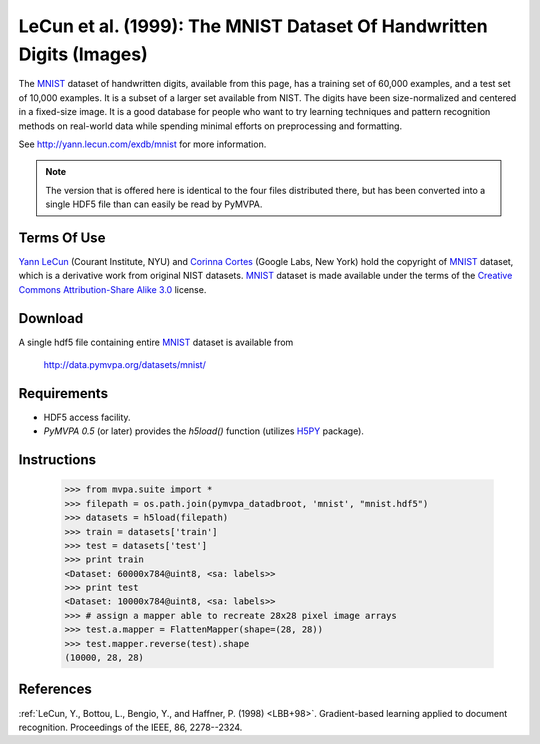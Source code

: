 .. _datadb_mnist:

*********************************************************************
LeCun et al. (1999): The MNIST Dataset Of Handwritten Digits (Images)
*********************************************************************

The MNIST_ dataset of handwritten digits, available from this page, has a
training set of 60,000 examples, and a test set of 10,000 examples. It is a
subset of a larger set available from NIST.  The digits have been
size-normalized and centered in a fixed-size image.  It is a good database for
people who want to try learning techniques and pattern recognition methods on
real-world data while spending minimal efforts on preprocessing and formatting.

See http://yann.lecun.com/exdb/mnist for more information.

.. note::

  The version that is offered here is identical to the four files distributed
  there, but has been converted into a single HDF5 file than can easily be read
  by PyMVPA.


Terms Of Use
============

`Yann LeCun`_ (Courant Institute, NYU) and `Corinna Cortes`_ (Google
Labs, New York) hold the copyright of MNIST_ dataset, which is a
derivative work from original NIST datasets.  MNIST_ dataset is made
available under the terms of the `Creative Commons Attribution-Share
Alike 3.0`_ license.

.. _MNIST: http://yann.lecun.com/exdb/mnist
.. _Creative Commons Attribution-Share Alike 3.0: http://creativecommons.org/licenses/by-sa/3.0/
.. _Yann LeCun: http://yann.lecun.com/
.. _Corinna Cortes: http://web.me.com/corinnacortes/work/Home.html


Download
========

A single hdf5 file containing entire MNIST_ dataset is available from

  http://data.pymvpa.org/datasets/mnist/


Requirements
============

* HDF5 access facility.
* *PyMVPA 0.5* (or later) provides the `h5load()` function (utilizes H5PY_ package).

.. _H5PY: http://h5py.alfven.org/


Instructions
============

  >>> from mvpa.suite import *
  >>> filepath = os.path.join(pymvpa_datadbroot, 'mnist', "mnist.hdf5")
  >>> datasets = h5load(filepath)
  >>> train = datasets['train']
  >>> test = datasets['test']
  >>> print train
  <Dataset: 60000x784@uint8, <sa: labels>>
  >>> print test
  <Dataset: 10000x784@uint8, <sa: labels>>
  >>> # assign a mapper able to recreate 28x28 pixel image arrays
  >>> test.a.mapper = FlattenMapper(shape=(28, 28))
  >>> test.mapper.reverse(test).shape
  (10000, 28, 28)


References
==========

:ref:`LeCun, Y., Bottou, L., Bengio, Y., and Haffner, P. (1998) <LBB+98>`.
Gradient-based learning applied to document recognition.
Proceedings of the IEEE, 86, 2278--2324.
